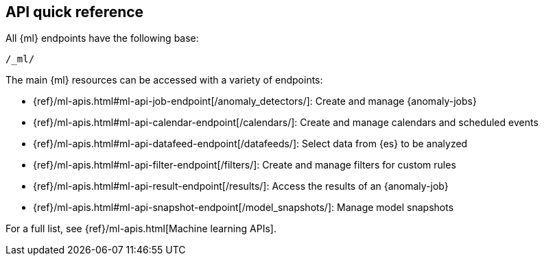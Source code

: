 [role="xpack"]
[[ml-api-quickref]]
== API quick reference

All {ml} endpoints have the following base:

[source,js]
----
/_ml/
----
// NOTCONSOLE

The main {ml} resources can be accessed with a variety of endpoints:

* {ref}/ml-apis.html#ml-api-job-endpoint[+/anomaly_detectors/+]: Create and manage {anomaly-jobs}
* {ref}/ml-apis.html#ml-api-calendar-endpoint[+/calendars/+]: Create and manage calendars and scheduled events
* {ref}/ml-apis.html#ml-api-datafeed-endpoint[+/datafeeds/+]: Select data from {es} to be analyzed
* {ref}/ml-apis.html#ml-api-filter-endpoint[+/filters/+]: Create and manage filters for custom rules
* {ref}/ml-apis.html#ml-api-result-endpoint[+/results/+]: Access the results of an {anomaly-job}
* {ref}/ml-apis.html#ml-api-snapshot-endpoint[+/model_snapshots/+]: Manage model snapshots

For a full list, see {ref}/ml-apis.html[Machine learning APIs].

